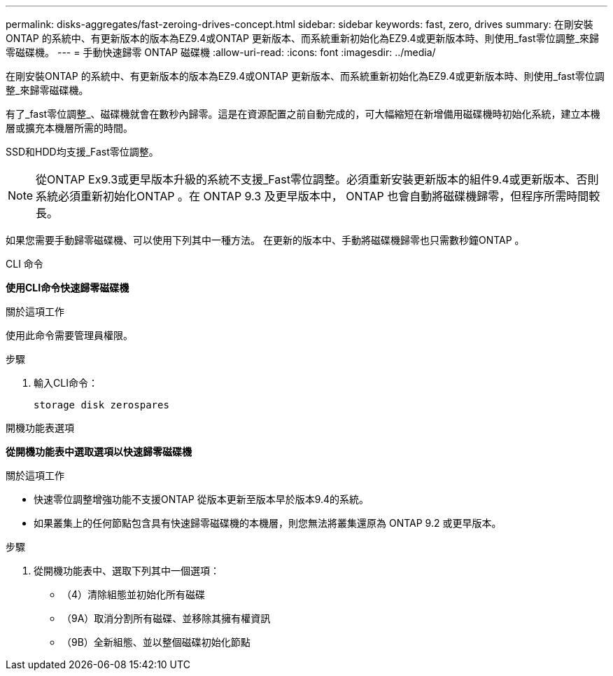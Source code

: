 ---
permalink: disks-aggregates/fast-zeroing-drives-concept.html 
sidebar: sidebar 
keywords: fast, zero, drives 
summary: 在剛安裝ONTAP 的系統中、有更新版本的版本為EZ9.4或ONTAP 更新版本、而系統重新初始化為EZ9.4或更新版本時、則使用_fast零位調整_來歸零磁碟機。 
---
= 手動快速歸零 ONTAP 磁碟機
:allow-uri-read: 
:icons: font
:imagesdir: ../media/


[role="lead"]
在剛安裝ONTAP 的系統中、有更新版本的版本為EZ9.4或ONTAP 更新版本、而系統重新初始化為EZ9.4或更新版本時、則使用_fast零位調整_來歸零磁碟機。

有了_fast零位調整_、磁碟機就會在數秒內歸零。這是在資源配置之前自動完成的，可大幅縮短在新增備用磁碟機時初始化系統，建立本機層或擴充本機層所需的時間。

SSD和HDD均支援_Fast零位調整。


NOTE: 從ONTAP Ex9.3或更早版本升級的系統不支援_Fast零位調整。必須重新安裝更新版本的組件9.4或更新版本、否則系統必須重新初始化ONTAP 。在 ONTAP 9.3 及更早版本中， ONTAP 也會自動將磁碟機歸零，但程序所需時間較長。

如果您需要手動歸零磁碟機、可以使用下列其中一種方法。  在更新的版本中、手動將磁碟機歸零也只需數秒鐘ONTAP 。

[role="tabbed-block"]
====
.CLI 命令
--
*使用CLI命令快速歸零磁碟機*

.關於這項工作
使用此命令需要管理員權限。

.步驟
. 輸入CLI命令：
+
[source, cli]
----
storage disk zerospares
----


--
.開機功能表選項
--
*從開機功能表中選取選項以快速歸零磁碟機*

.關於這項工作
* 快速零位調整增強功能不支援ONTAP 從版本更新至版本早於版本9.4的系統。
* 如果叢集上的任何節點包含具有快速歸零磁碟機的本機層，則您無法將叢集還原為 ONTAP 9.2 或更早版本。


.步驟
. 從開機功能表中、選取下列其中一個選項：
+
** （4）清除組態並初始化所有磁碟
** （9A）取消分割所有磁碟、並移除其擁有權資訊
** （9B）全新組態、並以整個磁碟初始化節點




--
====